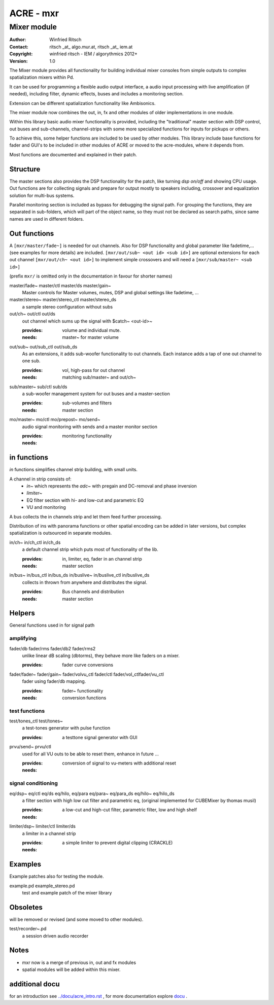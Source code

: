 ==========
ACRE - mxr
==========
------------
Mixer module
------------

:Author: Winfried Ritsch
:Contact: ritsch _at_ algo.mur.at, ritsch _at_ iem.at
:Copyright: winfried ritsch - IEM / algorythmics 2012+
:Version: 1.0

.. _`../docu/acre_title.rst`:  ../docu/acre_title.rst


The Mixer module provides all functionality for building individual mixer consoles from simple outputs to complex spatialization mixers within Pd.

It can be used for programming a flexible audio output interface, a audio input processing with live amplification (if needed), including filter, dynamic effects, buses and includes a monitoring section. 

Extension can be different spatialization functionality like Ambisonics.

The mixer module now combines the out, in, fx and other modules of older implementations in one module. 

Within this library basic audio mixer functionality  is provided, including the "traditional" master section with DSP control, out buses and sub-channels, channel-strips with some more specialized functions for inputs for pickups or others.

To achieve this, some helper functions are included to be used by other modules.
This library include base functions for fader and GUI's to be included in other modules of ACRE or moved to the acre-modules, where it depends from.

Most functions are documented and explained in their patch.

Structure
---------

The master sections also provides the DSP functionality for the patch, like turning `dsp on/off` and showing CPU usage.
Out functions are for collecting signals and prepare for output mostly to speakers including, crossover and equalization solution for multi-bus systems.

Parallel monitoring section is included as bypass for debugging the signal path.
For grouping the functions, they are separated in sub-folders, which will part of the object name, so they must not be declared as search paths, since same names are used in different folders.

Out functions
-------------

A ``[mxr/master/fade~]`` is needed for out channels. 
Also for DSP functionality  and global parameter like  fadetime,... (see examples for more details) are included.
``[mxr/out/sub~ <out id> <sub id>]`` are optional extensions for each out channel ``[mxr/out/ch~ <out id>]`` to implement simple crossovers and will need a ``[mxr/sub/master~ <sub id>]``

(prefix ``mxr/`` is omitted only in the documentation in favour for shorter names)

master/fade~ master/ctl master/ds master/gain~
  Master controls for Master volumes, mutes, DSP and global settings like fadetime, ...

master/stereo~ master/stereo_ctl master/stereo_ds
  a sample stereo configuration without subs

out/ch~ out/ctl out/ds
  out channel which sums up the signal with $catch~ <out-id>~

  :provides: volume and individual mute.
  :needs: master~ for master volume

out/sub~ out/sub_ctl out/sub_ds
  As an extensions, it adds sub-woofer functionality to out channels.
  Each instance adds a tap of one out channel to one sub.

  :provides: vol, high-pass for out channel
  :needs: matching sub/master~ and out/ch~

sub/master~ sub/ctl sub/ds
  a sub-woofer management system for out buses and a master-section

  :provides: sub-volumes and filters
  :needs: master section

mo/master~ mo/ctl mo/prepost~ mo/send~
  audio signal monitoring with sends and a master monitor section

  :provides: monitoring functionality
  :needs:

in functions
------------

`in` functions simplifies channel strip building, with small units.

A channel in strip consists of:
   - `in~` which represents the `adc~` with pregain and DC-removal and phase inversion
   - `limiter~`
   - EQ filter section with hi- and low-cut and parametric EQ
   - VU and monitoring

A bus collects the in channels strip and let them feed further processing.

Distribution of ins with panorama functions or other spatial encoding can be added in later versions, but complex spatialization is outsourced in separate modules.

in/ch~  in/ch_ctl in/ch_ds
  a default channel strip which puts most of functionality of the lib.

  :provides: in, limiter, eq, fader in an channel strip
  :needs: master section

in/bus~ in/bus_ctl in/bus_ds in/buslive~ in/buslive_ctl in/buslive_ds
  collects in thrown from anywhere and distributes the signal.

  :provides: Bus channels and distribution
  :needs: master section


Helpers
-------

General functions used in for signal path

amplifying
^^^^^^^^^^

fader/db fader/rms fader/db2 fader/rms2
   unlike linear dB scaling (dbtorms), they behave more like faders on a mixer.

   :provides: fader curve conversions


fader/fader~ fader/gain~ fader/volvu_ctl fader/ctl fader/vol_ctlfader/vu_ctl
   fader using fader/db mapping.

   :provides: fader~ functionality 
   :needs: conversion functions

test functions
^^^^^^^^^^^^^^

test/tones_ctl test/tones~
   a test-tones generator with pulse function

   :provides: a testtone signal generator with GUI

prvu/send~ prvu/ctl
  used for all VU outs to be able to reset them, enhance in future ...

  :provides: conversion of signal to vu-meters with additional reset
  :needs:

signal conditioning
^^^^^^^^^^^^^^^^^^^

eq/dsp~ eq/ctl eq/ds  eq/hilo, eq/para eq/para~ eq/para_ds eq/hilo~ eq/hilo_ds
  a filter section with high low cut filter and parametric eq, 
  (original implemented for CUBEMixer by thomas musil)

  :provides: a low-cut and high-cut filter, parametric filter, low and high shelf
  :needs:

limiter/dsp~ limiter/ctl limiter/ds
  a limiter in a channel strip 

  :provides: a simple limiter to prevent digital clipping (CRACKLE)
  :needs:

Examples
--------

Example patches also for testing the  module.

example.pd example_stereo.pd
  test and example patch of the mixer library


Obsoletes
---------

will be removed or revised (and some moved to other modules).

test/recorder~.pd
   a session driven audio recorder

Notes
-----

- mxr now is a merge of previous in, out and fx modules

- spatial modules will be added within this mixer.

additional docu
---------------

for an introduction see `../docu/acre_intro.rst`_ ,
for more documentation explore docu_ .

.. _docu: ../docu/

.. _`../docu/acre_intro.rst`: acre_acre.rst
